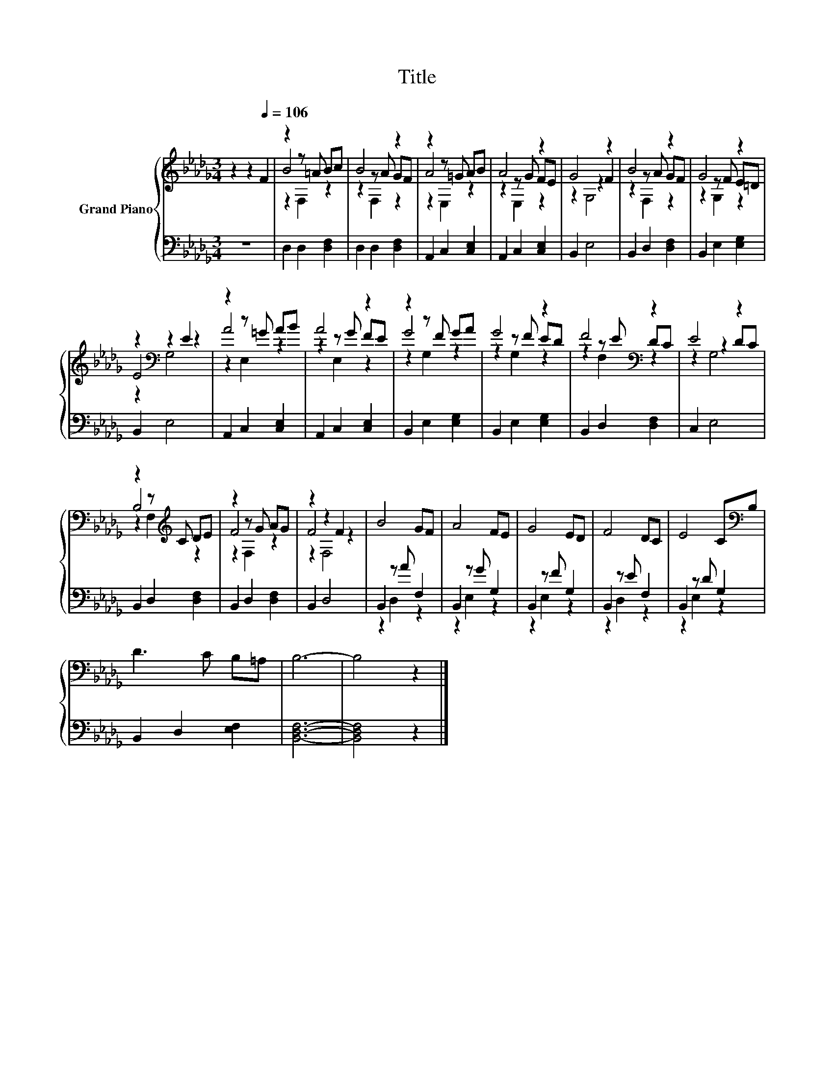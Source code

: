 X:1
T:Title
%%score { ( 1 3 4 ) | ( 2 5 ) }
L:1/8
M:3/4
K:Db
V:1 treble nm="Grand Piano"
V:3 treble 
V:4 treble 
V:2 bass 
V:5 bass 
V:1
 z2 z2[Q:1/4=106] F2 | z2 z =A Bc | B4 z2 | z2 z =G AB | A4 z2 | G4 z2 | B4 z2 | G4 z2 | %8
 z2[K:bass] z2 E2 | z2 z =G AB | A4 z2 | z2 z F GA | G4 z2 | F4[K:bass] z2 | E4 z2 | %15
 z2 z[K:treble] C DE | z2 z G AG | z2 z2 F2 | B4 GF | A4 FE | G4 ED | F4 DC | E4 C[K:bass]B, | %23
 D3 C B,=A, | B,6- | B,4 z2 |] %26
V:2
 z6 | D,2 D,2 [D,F,]2 | D,2 D,2 [D,F,]2 | A,,2 C,2 [C,E,]2 | A,,2 C,2 [C,E,]2 | B,,2 E,4 | %6
 B,,2 D,2 [D,F,]2 | B,,2 E,2 [E,G,]2 | B,,2 E,4 | A,,2 C,2 [C,E,]2 | A,,2 C,2 [C,E,]2 | %11
 B,,2 E,2 [E,G,]2 | B,,2 E,2 [E,G,]2 | B,,2 D,2 [D,F,]2 | C,2 E,4 | B,,2 D,2 [D,F,]2 | %16
 B,,2 D,2 [D,F,]2 | B,,2 D,4 | B,,2 z A F,2 | B,,2 z G G,2 | B,,2 z F G,2 | B,,2 z E F,2 | %22
 B,,2 z D G,2 | B,,2 D,2 [E,F,]2 | [B,,D,F,]6- | [B,,D,F,]4 z2 |] %26
V:3
 x6 | B4 z2 | z2 z A GF | A4 z2 | z2 z G FE | z2 z2 F2 | z2 z A GF | z2 z F E=D | E4[K:bass] z2 | %9
 A4 z2 | z2 z G FE | G4 z2 | z2 z F ED | z2[K:bass] z E DC | z2 z2 DC | B,4[K:treble] z2 | F4 z2 | %17
 F4 z2 | x6 | x6 | x6 | x6 | x5[K:bass] x | x6 | x6 | x6 |] %26
V:4
 x6 | z2 F,2 z2 | z2 F,2 z2 | z2 E,2 z2 | z2 E,2 z2 | z2 G,4 | z2 F,2 z2 | z2 G,2 z2 | %8
 z2[K:bass] G,4 | z2 E,2 z2 | z2 E,2 z2 | z2 G,2 z2 | z2 G,2 z2 | z2[K:bass] F,2 z2 | z2 G,4 | %15
 z2 F,2[K:treble] z2 | z2 F,2 z2 | z2 F,4 | x6 | x6 | x6 | x6 | x5[K:bass] x | x6 | x6 | x6 |] %26
V:5
 x6 | x6 | x6 | x6 | x6 | x6 | x6 | x6 | x6 | x6 | x6 | x6 | x6 | x6 | x6 | x6 | x6 | x6 | %18
 z2 D,2 z2 | z2 E,2 z2 | z2 E,2 z2 | z2 D,2 z2 | z2 E,2 z2 | x6 | x6 | x6 |] %26

